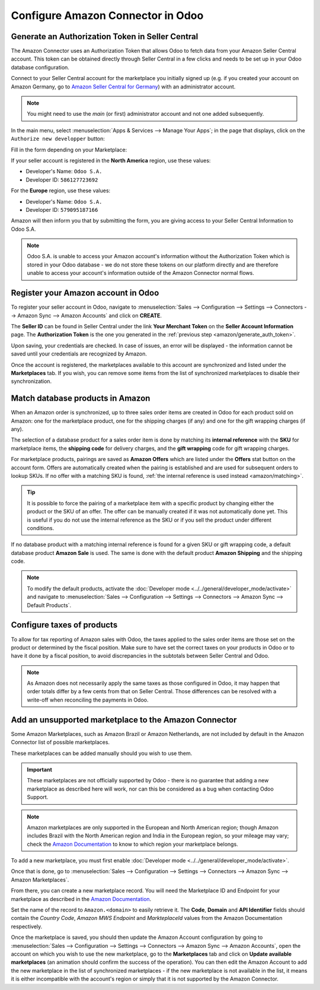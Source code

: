 ==================================
Configure Amazon Connector in Odoo
==================================

Generate an Authorization Token in Seller Central
=================================================

.. _amazon/generate_auth_token:

The Amazon Connector uses an Authorization Token that allows Odoo to fetch data from your Amazon
Seller Central account. This token can be obtained directly through Seller Central in a few clicks
and needs to be set up in your Odoo database configuration.

Connect to your Seller Central account for the marketplace you initially signed
up (e.g. if you created your account on Amazon Germany, go to `Amazon Seller
Central for Germany <https://sellercentral.amazon.de>`_) with an administrator account.

.. note::
  You might need to use the *main* (or first) administrator account and not one
  added subsequently.

In the main menu, select :menuselection:`Apps & Services --> Manage Your Apps`;
in the page that displays, click on the ``Authorize new developper`` button:

.. image:: ./media/seller_central_apps.png
  :align: center

Fill in the form depending on your Marketplace:

.. image:: ./media/seller_central_form.png
  :align: center

If your seller account is registered in the **North America** region, use these values:

- Developer's Name: ``Odoo S.A.``
- Developer ID: ``586127723692``

For the **Europe** region, use these values:

- Developer's Name: ``Odoo S.A.``
- Developer ID: ``579095187166``

Amazon will then inform you that by submitting the form, you are giving access
to your Seller Central Information to Odoo S.A.

.. note::
    Odoo S.A. is unable to access your Amazon account's information without the
    Authorization Token which is stored in your Odoo database - we do not store
    these tokens on our platform directly and are therefore unable to access
    your account's information outside of the Amazon Connector normal flows.

Register your Amazon account in Odoo
====================================

.. _amazon/setup:

To register your seller account in Odoo, navigate to :menuselection:`Sales --> Configuration
--> Settings --> Connectors --> Amazon Sync --> Amazon Accounts` and click on **CREATE**.

The **Seller ID** can be found in Seller Central under the link **Your Merchant Token** on the
**Seller Account Information** page. The **Authorization Token** is the one you generated in the
:ref:`previous step <amazon/generate_auth_token>`.

Upon saving, your credentials are checked. In case of issues, an error will be displayed - the
information cannot be saved until your credentials are recognized by Amazon.

Once the account is registered, the marketplaces available to this account are synchronized and
listed under the **Marketplaces** tab. If you wish, you can remove some items from the list of
synchronized marketplaces to disable their synchronization.

Match database products in Amazon
=================================

When an Amazon order is synchronized, up to three sales order items are created in Odoo for each
product sold on Amazon: one for the marketplace product, one for the shipping charges (if any) and
one for the gift wrapping charges (if any).

.. _amazon/matching:

The selection of a database product for a sales order item is done by matching its
**internal reference** with the **SKU** for marketplace items, the **shipping code** for delivery
charges, and the **gift wrapping** code for gift wrapping charges.

For marketplace products, pairings are saved as **Amazon Offers** which are listed under the
**Offers** stat button on the account form. Offers are automatically created when the pairing is
established and are used for subsequent orders to lookup SKUs. If no offer with a matching SKU is
found, :ref:`the internal reference is used instead <amazon/matching>`.

.. tip::
   It is possible to force the pairing of a marketplace item with a specific product by changing
   either the product or the SKU of an offer. The offer can be manually created if it was not
   automatically done yet. This is useful if you do not use the internal reference as the SKU or if
   you sell the product under different conditions.

If no database product with a matching internal reference is found for a given SKU or gift wrapping
code, a default database product **Amazon Sale** is used. The same is done with the default product
**Amazon Shipping** and the shipping code.

.. note::
   To modify the default products, activate the
   :doc:`Developer mode <../../general/developer_mode/activate>` and navigate to
   :menuselection:`Sales --> Configuration --> Settings --> Connectors --> Amazon Sync -->
   Default Products`.

Configure taxes of products
===========================

To allow for tax reporting of Amazon sales with Odoo, the taxes applied to the sales order items are
those set on the product or determined by the fiscal position. Make sure to have set the correct
taxes on your products in Odoo or to have it done by a fiscal position, to avoid discrepancies in
the subtotals between Seller Central and Odoo.

.. note::
   As Amazon does not necessarily apply the same taxes as those configured in Odoo, it may happen
   that order totals differ by a few cents from that on Seller Central. Those differences can be
   resolved with a write-off when reconciling the payments in Odoo.

Add an unsupported marketplace to the Amazon Connector
======================================================

Some Amazon Marketplaces, such as Amazon Brazil or Amazon Netherlands, are
not included by default in the Amazon Connector list of possible marketplaces.

These marketplaces can be added manually should you wish to use them.

.. important::
    These marketplaces are not officially supported by Odoo - there is no guarantee
    that adding a new marketplace as described here will work, nor can this be considered
    as a bug when contacting Odoo Support.

.. note::
    Amazon marketplaces are only supported in the European and North American region;
    though Amazon includes Brazil with the North American region and India in the
    European region, so your mileage may vary; check the `Amazon Documentation
    <https://docs.developer.amazonservices.com/en_US/dev_guide/DG_Endpoints.html>`_
    to know to which region your marketplace belongs.

To add a new marketplace, you must first enable 
:doc:`Developer mode <../../general/developer_mode/activate>`.

Once that is done, go to :menuselection:`Sales --> Configuration --> Settings --> Connectors --> Amazon Sync -->
Amazon Marketplaces`.

From there, you can create a new marketplace record. You will need the Marketplace ID and Endpoint for your
marketplace as described in the
`Amazon Documentation <https://docs.developer.amazonservices.com/en_US/dev_guide/DG_Endpoints.html>`_.

Set the name of the record to ``Amazon.<domain>`` to easily retrieve it. The **Code**, **Domain** and
**API Identifier** fields should contain the *Country Code*, *Amazon MWS Endpoint* and *MarkteplaceId*
values from the Amazon Documentation respectively.

Once the marketplace is saved, you should then update the Amazon Account configuration by going to 
:menuselection:`Sales --> Configuration --> Settings --> Connectors --> Amazon Sync --> Amazon Accounts`,
open the account on which you wish to use the new marketplace, go to the **Marketplaces** tab and click
on **Update available marketplaces** (an animation should confirm the success of the operation). You can then
edit the Amazon Account to add the new marketplace in the list of synchronized marketplaces - if the new
marketplace is not available in the list, it means it is either incompatible with the account's region or
simply that it is not supported by the Amazon Connector.

.. seealso::
   - :doc:`features`
   - :doc:`manage`
